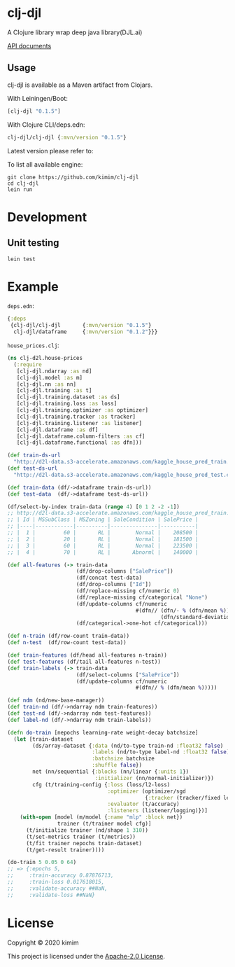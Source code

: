 [[https://clojars.org/clj-djl][https://img.shields.io/clojars/v/clj-djl.svg]]
[[https://github.com/kimim/clj-djl/actions][https://github.com/kimim/clj-djl/workflows/Clojure%20CI/badge.svg]]

* clj-djl

A Clojure library wrap deep java library(DJL.ai)

[[https://kimim.github.io/clj-djl][API documents]]

** Usage

clj-djl is available as a Maven artifact from Clojars.

With Leiningen/Boot:

#+begin_src clojure
[clj-djl "0.1.5"]
#+end_src

With Clojure CLI/deps.edn:

#+begin_src clojure
clj-djl/clj-djl {:mvn/version "0.1.5"}
#+end_src

Latest version please refer to:

[[https://clojars.org/clj-djl][https://clojars.org/clj-djl/latest-version.svg]]

To list all available engine:

#+begin_src shell
git clone https://github.com/kimim/clj-djl
cd clj-djl
lein run
#+end_src

* Development

** Unit testing

#+begin_src shell
lein test
#+end_src

* Example
~deps.edn~:

#+begin_src clojure
{:deps
 {clj-djl/clj-djl       {:mvn/version "0.1.5"}
  clj-djl/dataframe     {:mvn/version "0.1.2"}}}
#+end_src

~house_prices.clj~:
#+begin_src clojure :results silent :exports both
(ns clj-d2l.house-prices
  (:require
   [clj-djl.ndarray :as nd]
   [clj-djl.model :as m]
   [clj-djl.nn :as nn]
   [clj-djl.training :as t]
   [clj-djl.training.dataset :as ds]
   [clj-djl.training.loss :as loss]
   [clj-djl.training.optimizer :as optimizer]
   [clj-djl.training.tracker :as tracker]
   [clj-djl.training.listener :as listener]
   [clj-djl.dataframe :as df]
   [clj-djl.dataframe.column-filters :as cf]
   [clj-djl.dataframe.functional :as dfn]))

(def train-ds-url
  "http://d2l-data.s3-accelerate.amazonaws.com/kaggle_house_pred_train.csv")
(def test-ds-url
  "http://d2l-data.s3-accelerate.amazonaws.com/kaggle_house_pred_test.csv")

(def train-data (df/->dataframe train-ds-url))
(def test-data  (df/->dataframe test-ds-url))

(df/select-by-index train-data (range 4) [0 1 2 -2 -1])
;; http://d2l-data.s3-accelerate.amazonaws.com/kaggle_house_pred_train.csv [4 5]:
;; | Id | MSSubClass | MSZoning | SaleCondition | SalePrice |
;; |----|------------|----------|---------------|-----------|
;; |  1 |         60 |       RL |        Normal |    208500 |
;; |  2 |         20 |       RL |        Normal |    181500 |
;; |  3 |         60 |       RL |        Normal |    223500 |
;; |  4 |         70 |       RL |       Abnorml |    140000 |

(def all-features (-> train-data
                      (df/drop-columns ["SalePrice"])
                      (df/concat test-data)
                      (df/drop-columns ["Id"])
                      (df/replace-missing cf/numeric 0)
                      (df/replace-missing cf/categorical "None")
                      (df/update-columns cf/numeric
                                         #(dfn// (dfn/- % (dfn/mean %))
                                                 (dfn/standard-deviation %)))
                      (df/categorical->one-hot cf/categorical)))

(def n-train (df/row-count train-data))
(def n-test  (df/row-count test-data))

(def train-features (df/head all-features n-train))
(def test-features (df/tail all-features n-test))
(def train-labels (-> train-data
                      (df/select-columns ["SalePrice"])
                      (df/update-columns cf/numeric
                                         #(dfn// % (dfn/mean %)))))

(def ndm (nd/new-base-manager))
(def train-nd (df/->ndarray ndm train-features))
(def test-nd (df/->ndarray ndm test-features))
(def label-nd (df/->ndarray ndm train-labels))

(defn do-train [nepochs learning-rate weight-decay batchsize]
  (let [train-dataset
        (ds/array-dataset {:data (nd/to-type train-nd :float32 false)
                           :labels (nd/to-type label-nd :float32 false)
                           :batchsize batchsize
                           :shuffle false})
        net (nn/sequential {:blocks (nn/linear {:units 1})
                            :initializer (nn/normal-initializer)})
        cfg (t/training-config {:loss (loss/l2-loss)
                                :optimizer (optimizer/sgd
                                            {:tracker (tracker/fixed learning-rate)})
                                :evaluator (t/accuracy)
                                :listeners (listener/logging)})]
    (with-open [model (m/model {:name "mlp" :block net})
                trainer (t/trainer model cfg)]
      (t/initialize trainer (nd/shape 1 310))
      (t/set-metrics trainer (t/metrics))
      (t/fit trainer nepochs train-dataset)
      (t/get-result trainer))))

(do-train 5 0.05 0 64)
;; => {:epochs 5,
;;     :train-accuracy 0.87876713,
;;     :train-loss 0.017618015,
;;     :validate-accuracy ##NaN,
;;     :validate-loss ##NaN}
#+end_src

[[https://github.com/kimim/clj-d2l/blob/master/figure/house-prices.svg]]

* License

Copyright © 2020 kimim

This project is licensed under the [[./LICENSE][Apache-2.0 License]].
